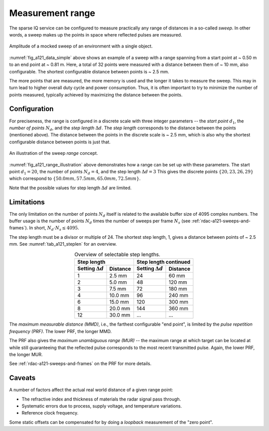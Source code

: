 .. _rdac-a121-measurement-range:

Measurement range
=================

The sparse IQ service can be configured to measure practically any range of distances in a so-called *sweep*.
In other words, a sweep makes up the points in space where reflected pulses are measured.

.. _fig_a121_data_simple:
.. figure:: /_static/handbook/a121/data_simple.png
   :align: center
   :width: 80%

   Amplitude of a mocked sweep of an environment with a single object.

:numref:`fig_a121_data_simple` above shows an example of a sweep with a range spanning from a start point at ~ 0.50 m to an end point at ~ 0.81 m.
Here, a total of 32 points were measured with a distance between them of ~ 10 mm, also configurable.
The shortest configurable distance between points is ~ 2.5 mm.

The more points that are measured, the more memory is used and the longer it takes to measure the sweep.
This may in turn lead to higher overall duty cycle and power consumption.
Thus, it is often important to try to minimize the number of points measured,
typically achieved by maximizing the distance between the points.

Configuration
-------------

For preciseness, the range is configured in a discrete scale with three integer parameters --
the *start point* :math:`d_1`,
the *number of points* :math:`N_d`, and
the *step length* :math:`\Delta d`.
The *step length* corresponds to the distance between the points (mentioned above).
The distance between the points in the discrete scale is ~ 2.5 mm,
which is also why the shortest configurable distance between points is just that.

.. _fig_a121_range_illustration:
.. figure:: /_tikz/res/handbook/a121/range_illustration.png
   :align: center
   :width: 60%

   An illustration of the sweep *range* concept.

:numref:`fig_a121_range_illustration` above demonstrates how a range can be set up with these parameters.
The start point :math:`d_1=20`, the number of points :math:`N_d=4`, and the step length :math:`\Delta d = 3`
This gives the discrete points
:math:`\{20, 23, 26, 29\}`
which correspond to
:math:`\{50.0 mm, 57.5 mm, 65.0 mm, 72.5 mm\}`.

Note that the possible values for step length :math:`\Delta d` are limited.

Limitations
-----------

The only limitation on the number of points :math:`N_d` itself is related to the available buffer size of 4095 complex numbers.
The buffer usage is the number of points :math:`N_d` times the number of sweeps per frame :math:`N_s`
(see :ref:`rdac-a121-sweeps-and-frames`).
In short, :math:`N_d \cdot N_s \leq 4095`.

The step length must be a divisor or multiple of 24.
The shortest step length, 1, gives a distance between points of ~ 2.5 mm.
See :numref:`tab_a121_steplen` for an overview.

.. _tab_a121_steplen:
.. table:: Overview of selectable step lengths.
    :align: center
    :widths: auto

    +--------------------------+----------+--------------------------+----------+
    | Step length                         | Step length continued               |
    +--------------------------+----------+--------------------------+----------+
    | Setting :math:`\Delta d` | Distance | Setting :math:`\Delta d` | Distance |
    +==========================+==========+==========================+==========+
    |  1                       |  2.5 mm  |                       24 |  60 mm   |
    +--------------------------+----------+--------------------------+----------+
    |  2                       |  5.0 mm  |                       48 | 120 mm   |
    +--------------------------+----------+--------------------------+----------+
    |  3                       |  7.5 mm  |                       72 | 180 mm   |
    +--------------------------+----------+--------------------------+----------+
    |  4                       | 10.0 mm  |                       96 | 240 mm   |
    +--------------------------+----------+--------------------------+----------+
    |  6                       | 15.0 mm  |                      120 | 300 mm   |
    +--------------------------+----------+--------------------------+----------+
    |  8                       | 20.0 mm  |                      144 | 360 mm   |
    +--------------------------+----------+--------------------------+----------+
    | 12                       | 30.0 mm  |                      ... | ...      |
    +--------------------------+----------+--------------------------+----------+


The *maximum measurable distance (MMD)*, i.e., the farthest configurable "end point",
is limited by the
*pulse repetition frequency (PRF)*.
The lower PRF, the longer MMD.

The PRF also gives the
*maximum unambiguous range (MUR)*
--
the maximum range at which target can be located at while still guaranteeing that the reflected pulse corresponds to the most recent transmitted pulse.
Again, the lower PRF, the longer MUR.

See :ref:`rdac-a121-sweeps-and-frames` on the PRF for more details.

Caveats
-------

A number of factors affect the actual real world distance of a given range point:

- The refractive index and thickness of materials the radar signal pass through.
- Systematic errors due to process, supply voltage, and temperature variations.
- Reference clock frequency.

Some static offsets can be compensated for by doing a *loopback* measurement of the "zero point".
